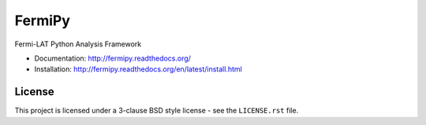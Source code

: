 FermiPy
=======

Fermi-LAT Python Analysis Framework

* Documentation: http://fermipy.readthedocs.org/
* Installation: http://fermipy.readthedocs.org/en/latest/install.html

.. image:: https://github.com/fermiPy/fermipy/actions/workflows/python-package.yml/badge.svg?branch=master
    :target: https://github.com/fermiPy/fermipy/actions/workflows/python-package.yml
    :alt: Python Package

.. image:: https://img.shields.io/coveralls/fermiPy/fermipy.svg
    :target: https://coveralls.io/r/fermiPy/fermipy
    :alt: Code Coverage

.. image:: http://img.shields.io/pypi/v/fermipy.svg?text=version
    :target: https://pypi.python.org/pypi/fermipy/
    :alt: Latest release

.. image:: https://anaconda.org/conda-forge/fermipy/badges/version.svg
    :target: https://anaconda.org/conda-forge/fermipy
    :alt: Latest conda release

.. image:: https://img.shields.io/docker/automated/fermipy/fermipy.svg
    :target: https://hub.docker.com/r/fermipy/fermipy/
    :alt: Automated Docker Image

.. image:: https://readthedocs.org/projects/fermipy/badge/?version=latest
    :target: https://readthedocs.org/projects/fermipy/?badge=latest
    :alt: Documentation Status

License
-------
This project is licensed under a 3-clause BSD style license - see the
``LICENSE.rst`` file.



